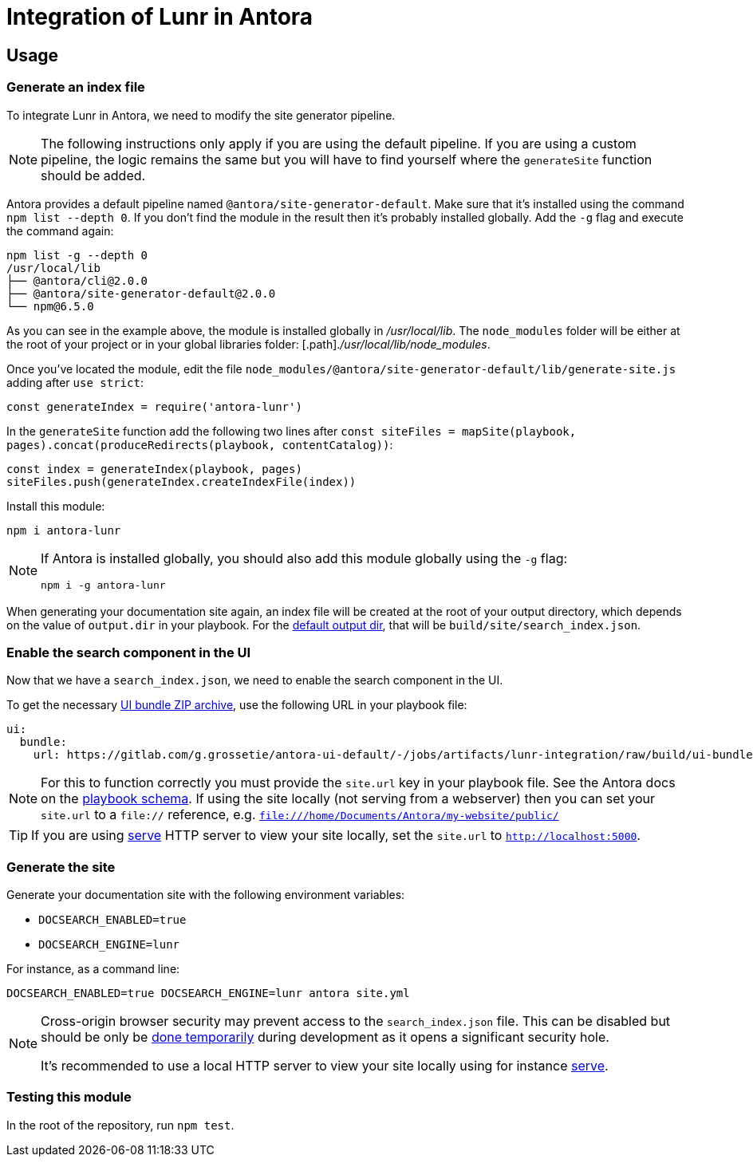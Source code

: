 = Integration of Lunr in Antora

== Usage

=== Generate an index file

To integrate Lunr in Antora, we need to modify the site generator pipeline.

[NOTE]
====
The following instructions only apply if you are using the default pipeline.
If you are using a custom pipeline, the logic remains the same but you will have to find yourself where the `generateSite` function should be added.
====

Antora provides a default pipeline named `@antora/site-generator-default`.
Make sure that it's installed using the command `npm list --depth 0`.
If you don't find the module in the result then it's probably installed globally.
Add the `-g` flag and execute the command again:

```
npm list -g --depth 0
/usr/local/lib
├── @antora/cli@2.0.0
├── @antora/site-generator-default@2.0.0
└── npm@6.5.0
```

As you can see in the example above, the module is installed globally in [.path]_/usr/local/lib_.
The `node_modules` folder will be either at the root of your project or in your global libraries folder: [.path]._/usr/local/lib/node_modules_.

Once you've located the module, edit the file `node_modules/@antora/site-generator-default/lib/generate-site.js` adding after `use strict`:

```js
const generateIndex = require('antora-lunr')
```

In the `generateSite` function add the following two lines after `const siteFiles = mapSite(playbook, pages).concat(produceRedirects(playbook, contentCatalog))`:

```js
const index = generateIndex(playbook, pages)
siteFiles.push(generateIndex.createIndexFile(index))
```

Install this module:

 npm i antora-lunr

[NOTE]
====
If Antora is installed globally, you should also add this module globally using the `-g` flag:

  npm i -g antora-lunr

====

When generating your documentation site again, an index file will be created at the root of your output directory,
which depends on the value of `output.dir` in your playbook.
For the https://docs.antora.org/antora/2.0/playbook/configure-output/#default-output-dir[default output dir],
that will be `build/site/search_index.json`.

=== Enable the search component in the UI

Now that we have a `search_index.json`, we need to enable the search component in the UI.

To get the necessary https://docs.antora.org/antora/2.0/playbook/configure-ui/#ui-bundle[UI bundle ZIP archive],
use the following URL in your playbook file:

```yml
ui:
  bundle:
    url: https://gitlab.com/g.grossetie/antora-ui-default/-/jobs/artifacts/lunr-integration/raw/build/ui-bundle.zip?job=bundle-dev
```

NOTE: For this to function correctly you must provide the `site.url` key in your playbook file. See the Antora docs on the https://docs.antora.org/antora/1.1/playbook/playbook-schema/[playbook schema]. If using the site locally (not serving from a webserver) then you can set your `site.url` to a `file://` reference, e.g. `file:///home/Documents/Antora/my-website/public/`

TIP: If you are using https://www.npmjs.com/package/serve[serve] HTTP server to view your site locally,
set the `site.url` to `http://localhost:5000`.

=== Generate the site

Generate your documentation site with the following environment variables:

[none]
* `DOCSEARCH_ENABLED=true`
* `DOCSEARCH_ENGINE=lunr`

For instance, as a command line:

```
DOCSEARCH_ENABLED=true DOCSEARCH_ENGINE=lunr antora site.yml
```

[NOTE]
====
Cross-origin browser security may prevent access to the `search_index.json` file.
This can be disabled but should be only be http://testingfreak.com/how-to-fix-cross-origin-request-security-cors-error-in-firefox-chrome-and-ie/[done temporarily] during development as it opens a significant security hole.

It's recommended to use a local HTTP server to view your site locally using for instance https://www.npmjs.com/package/serve[serve].
====

=== Testing this module

In the root of the repository, run `npm test`.
